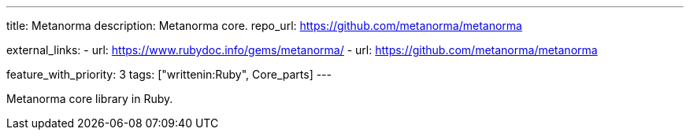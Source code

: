 ---
title: Metanorma
description: Metanorma core.
repo_url: https://github.com/metanorma/metanorma

external_links:
  - url: https://www.rubydoc.info/gems/metanorma/
  - url: https://github.com/metanorma/metanorma

feature_with_priority: 3
tags: ["writtenin:Ruby", Core_parts]
---

Metanorma core library in Ruby.
